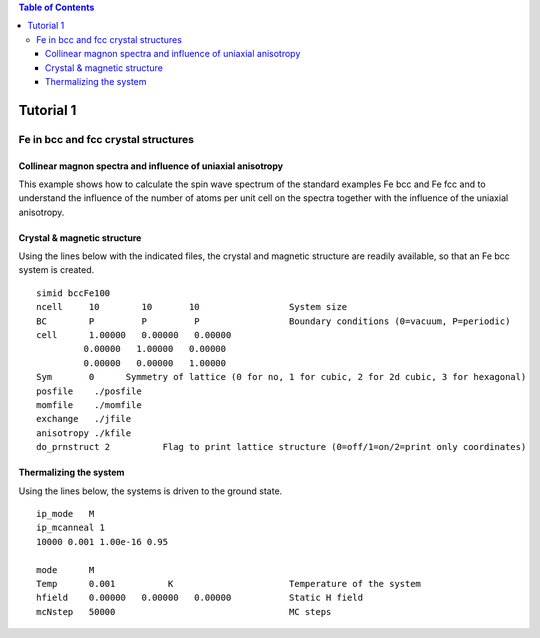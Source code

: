 .. contents:: Table of Contents
Tutorial 1
==========
Fe in bcc and fcc crystal structures
------------------------------------
Collinear magnon spectra and influence of uniaxial anisotropy
^^^^

This example shows how to calculate the spin wave spectrum of the standard examples Fe bcc and Fe fcc and to understand the influence of the number of atoms per unit cell on the spectra together with the influence of the uniaxial anisotropy.

Crystal & magnetic structure
^^^^
Using the lines below with the indicated files, the crystal and magnetic structure are readily available, so that an Fe bcc system is created.

::

  simid bccFe100
  ncell     10        10       10                 System size
  BC        P         P         P                 Boundary conditions (0=vacuum, P=periodic)
  cell      1.00000   0.00000   0.00000
           0.00000   1.00000   0.00000
           0.00000   0.00000   1.00000
  Sym       0      Symmetry of lattice (0 for no, 1 for cubic, 2 for 2d cubic, 3 for hexagonal)
  posfile    ./posfile
  momfile    ./momfile
  exchange   ./jfile
  anisotropy ./kfile
  do_prnstruct 2          Flag to print lattice structure (0=off/1=on/2=print only coordinates)

.. figure:: figures/tutorial1/fig1.png

Thermalizing the system
^^^^
Using the lines below, the systems is driven to the ground state.

::

  ip_mode   M
  ip_mcanneal 1
  10000 0.001 1.00e-16 0.95
  
  mode      M
  Temp      0.001          K                      Temperature of the system
  hfield    0.00000   0.00000   0.00000           Static H field
  mcNstep   50000                                 MC steps

.. figure:: figures/tutorial1/fig2.png


